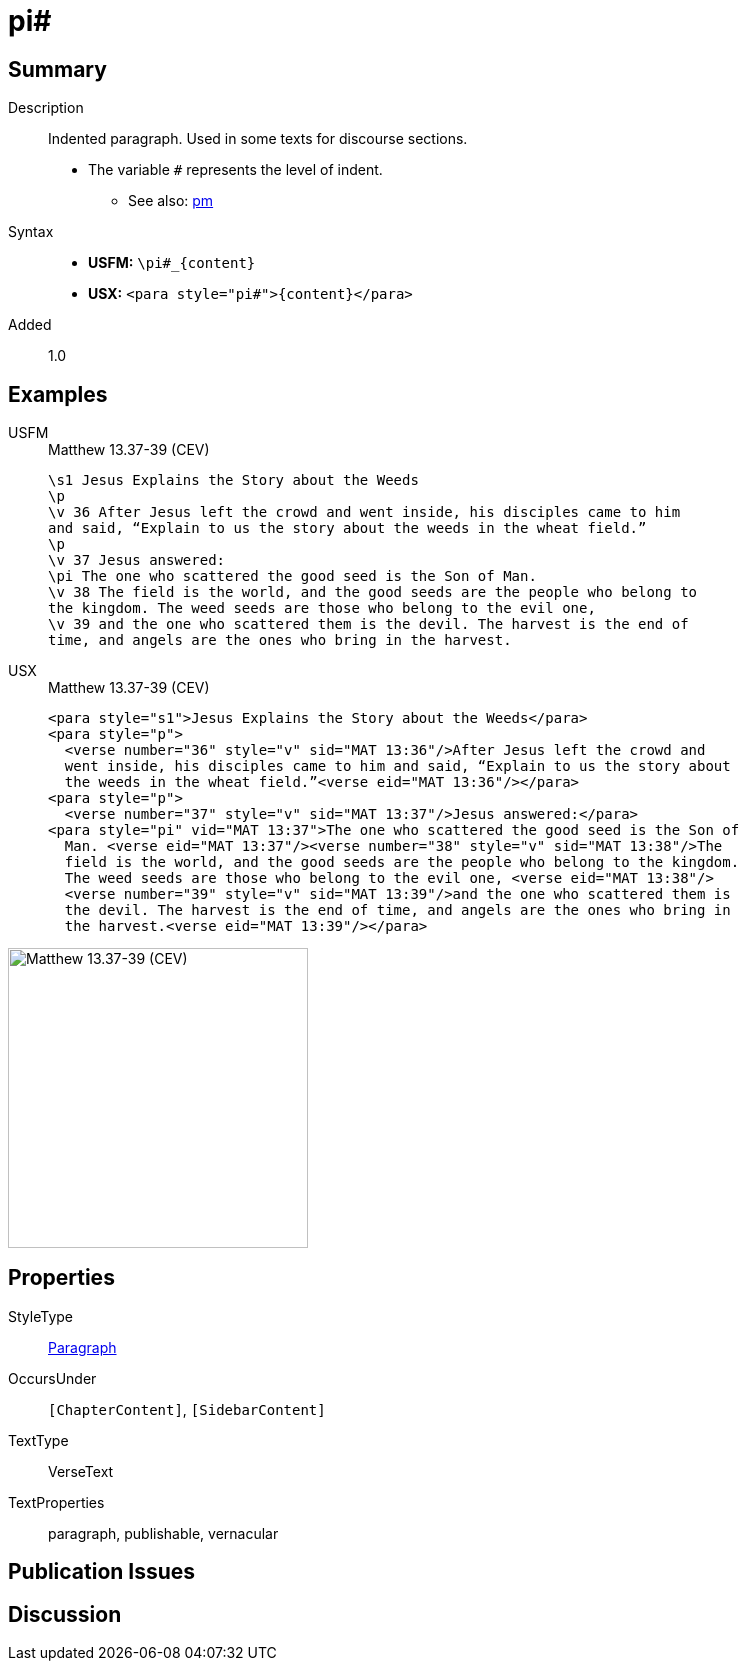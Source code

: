 = pi#
:description: Indented paragraph
:url-repo: https://github.com/usfm-bible/tcdocs/blob/main/markers/para/pi.adoc
:noindex:
ifndef::localdir[]
:source-highlighter: rouge
:localdir: ../
endif::[]
:imagesdir: {localdir}/images

// tag::public[]

== Summary

Description:: Indented paragraph. Used in some texts for discourse sections.
* The variable `#` represents the level of indent.
- See also: xref:para:paragraphs/pm.adoc[pm]
Syntax::
* *USFM:* `+\pi#_{content}+`
* *USX:* `+<para style="pi#">{content}</para>+`
// tag::spec[]
Added:: 1.0
// end::spec[]

== Examples

[tabs]
======
USFM::
+
.Matthew 13.37-39 (CEV)
[source#src-usfm-para-pi_1,usfm,highlight=7]
----
\s1 Jesus Explains the Story about the Weeds
\p
\v 36 After Jesus left the crowd and went inside, his disciples came to him 
and said, “Explain to us the story about the weeds in the wheat field.”
\p
\v 37 Jesus answered:
\pi The one who scattered the good seed is the Son of Man.
\v 38 The field is the world, and the good seeds are the people who belong to 
the kingdom. The weed seeds are those who belong to the evil one,
\v 39 and the one who scattered them is the devil. The harvest is the end of 
time, and angels are the ones who bring in the harvest.
----
USX::
+
.Matthew 13.37-39 (CEV)
[source#src-usx-para-pi_1,xml,highlight=8]
----
<para style="s1">Jesus Explains the Story about the Weeds</para>
<para style="p">
  <verse number="36" style="v" sid="MAT 13:36"/>After Jesus left the crowd and
  went inside, his disciples came to him and said, “Explain to us the story about
  the weeds in the wheat field.”<verse eid="MAT 13:36"/></para>
<para style="p">
  <verse number="37" style="v" sid="MAT 13:37"/>Jesus answered:</para>
<para style="pi" vid="MAT 13:37">The one who scattered the good seed is the Son of
  Man. <verse eid="MAT 13:37"/><verse number="38" style="v" sid="MAT 13:38"/>The
  field is the world, and the good seeds are the people who belong to the kingdom.
  The weed seeds are those who belong to the evil one, <verse eid="MAT 13:38"/>
  <verse number="39" style="v" sid="MAT 13:39"/>and the one who scattered them is 
  the devil. The harvest is the end of time, and angels are the ones who bring in 
  the harvest.<verse eid="MAT 13:39"/></para>
----
======

image::para/pi_1.jpg[Matthew 13.37-39 (CEV),300]

== Properties

StyleType:: xref:para:index.adoc[Paragraph]
OccursUnder:: `[ChapterContent]`, `[SidebarContent]`
TextType:: VerseText
TextProperties:: paragraph, publishable, vernacular

== Publication Issues

// end::public[]

== Discussion
